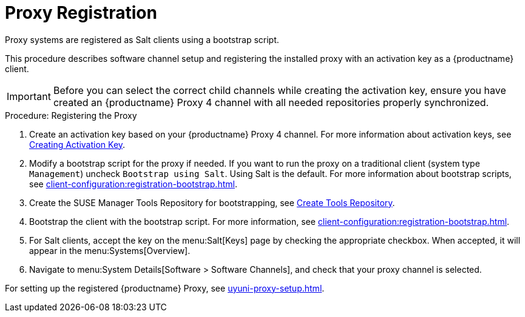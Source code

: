 [[proxy-register]]
= Proxy Registration

Proxy systems are registered as Salt clients using a bootstrap script.

This procedure describes software channel setup and registering the installed proxy with an activation key as a {productname} client.

[IMPORTANT]
====
Before you can select the correct child channels while creating the activation key, ensure you have created an {productname} Proxy 4 channel with all needed repositories properly synchronized.
====

[[proxy-register-procedure]]
.Procedure: Registering the Proxy

. Create an activation key based on your {productname} Proxy 4 channel.
For more information about activation keys, see xref:client-configuration:clients-and-activation-keys.adoc[Creating Activation Key].
+

// .Proxy Activation Key
// image::proxy-key.png[]
+
////
. From the [guimenu]``Child Channels`` listing select the recommended
channels by clicking the ``include recommended`` icon:
+
* SLE-Module-Basesystem15-SP1-Pool
* SLE-Module-Basesystem15-SP1-Updates
* SLE-Module-Server-Applications15-SP1-Pool
* SLE-Module-Server-Applications15-SP1-Updates
* SLE-Module-SUSE-Manager-Proxy-4.0-Pool
* SLE-Module-SUSE-Manager-Proxy-4.0-Updates
+
The [systemitem]``SLE-Product-SUSE-Manager-Proxy-4.0-Updates`` channel is mandatory.
+

// .Base and Child Proxy Channel
// image::proxy-child.png[]
////

. Modify a bootstrap script for the proxy if needed.
If you want to run the proxy on a traditional client (system type ``Management``) uncheck [guimenu]``Bootstrap using Salt``.
Using Salt is the default.
// What's up with:
// Enable Remote Configuration
// Enable Remote Commands
For more information about bootstrap scripts, see
xref:client-configuration:registration-bootstrap.adoc[].
+

// .Modifying Bootstrap Script
// image::proxy-bootstrap.png[]

. Create the SUSE Manager Tools Repository for bootstrapping, see xref:client-configuration:creating-a-tools-repository.adoc[Create Tools Repository].
. Bootstrap the client with the bootstrap script.
For more information, see xref:client-configuration:registration-bootstrap.adoc[].
. For Salt clients, accept the key on the menu:Salt[Keys] page by checking the appropriate checkbox.
When accepted, it will appear in the menu:Systems[Overview].
. Navigate to menu:System Details[Software > Software Channels], and check that your proxy channel is selected.
// [systemitem]``SLE-PRODUCT-Pool`` must be the base channel and the others are child channels.
+

// .Proxy Channels
// image::sles15-proxy-channels.png[]

For setting up the registered {productname} Proxy, see xref:uyuni-proxy-setup.adoc[].
